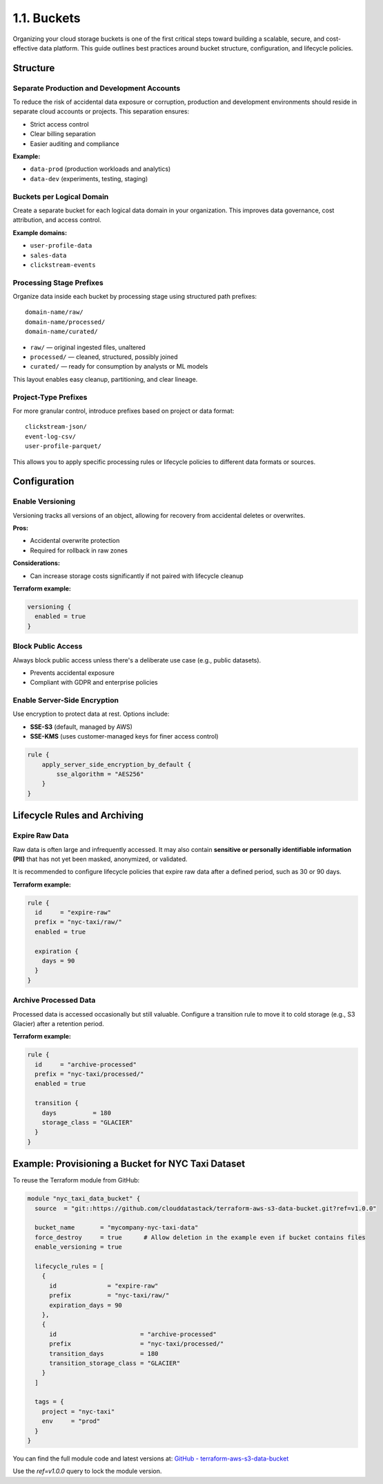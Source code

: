 1.1. Buckets
====================================

Organizing your cloud storage buckets is one of the first critical steps toward building a scalable, secure, and cost-effective data platform. This guide outlines best practices around bucket structure, configuration, and lifecycle policies.

Structure
---------

Separate Production and Development Accounts
^^^^^^^^^^^^^^^^^^^^^^^^^^^^^^^^^^^^^^^^^^^^

To reduce the risk of accidental data exposure or corruption, production and development environments should reside in separate cloud accounts or projects. This separation ensures:

- Strict access control
- Clear billing separation
- Easier auditing and compliance

**Example:**

- ``data-prod`` (production workloads and analytics)
- ``data-dev`` (experiments, testing, staging)

Buckets per Logical Domain
^^^^^^^^^^^^^^^^^^^^^^^^^^

Create a separate bucket for each logical data domain in your organization. This improves data governance, cost attribution, and access control.

**Example domains:**

- ``user-profile-data``
- ``sales-data``
- ``clickstream-events``

Processing Stage Prefixes
^^^^^^^^^^^^^^^^^^^^^^^^^

Organize data inside each bucket by processing stage using structured path prefixes:

::

    domain-name/raw/
    domain-name/processed/
    domain-name/curated/

- ``raw/`` — original ingested files, unaltered
- ``processed/`` — cleaned, structured, possibly joined
- ``curated/`` — ready for consumption by analysts or ML models

This layout enables easy cleanup, partitioning, and clear lineage.

Project-Type Prefixes
^^^^^^^^^^^^^^^^^^^^^

For more granular control, introduce prefixes based on project or data format:

::

    clickstream-json/
    event-log-csv/
    user-profile-parquet/

This allows you to apply specific processing rules or lifecycle policies to different data formats or sources.

Configuration
-------------

Enable Versioning
^^^^^^^^^^^^^^^^^

Versioning tracks all versions of an object, allowing for recovery from accidental deletes or overwrites.

**Pros:**

- Accidental overwrite protection
- Required for rollback in raw zones

**Considerations:**

- Can increase storage costs significantly if not paired with lifecycle cleanup

**Terraform example:**

.. code-block:: hcl

    versioning {
      enabled = true
    }

Block Public Access
^^^^^^^^^^^^^^^^^^^

Always block public access unless there's a deliberate use case (e.g., public datasets).

- Prevents accidental exposure
- Compliant with GDPR and enterprise policies

Enable Server-Side Encryption
^^^^^^^^^^^^^^^^^^^^^^^^^^^^^

Use encryption to protect data at rest. Options include:

- **SSE-S3** (default, managed by AWS)
- **SSE-KMS** (uses customer-managed keys for finer access control)

.. code-block:: hcl

    rule {
        apply_server_side_encryption_by_default {
            sse_algorithm = "AES256"
        }
    }

Lifecycle Rules and Archiving
-----------------------------

Expire Raw Data
^^^^^^^^^^^^^^^

Raw data is often large and infrequently accessed. It may also contain **sensitive or personally identifiable information (PII)** that has not yet been masked, anonymized, or validated. 

It is recommended to configure lifecycle policies that expire raw data after a defined period, such as 30 or 90 days.

**Terraform example:**

.. code-block:: hcl

    rule {
      id     = "expire-raw"
      prefix = "nyc-taxi/raw/"
      enabled = true

      expiration {
        days = 90
      }
    }

Archive Processed Data
^^^^^^^^^^^^^^^^^^^^^^

Processed data is accessed occasionally but still valuable. Configure a transition rule to move it to cold storage (e.g., S3 Glacier) after a retention period.

**Terraform example:**

.. code-block:: hcl

    rule {
      id     = "archive-processed"
      prefix = "nyc-taxi/processed/"
      enabled = true

      transition {
        days          = 180
        storage_class = "GLACIER"
      }
    }

Example: Provisioning a Bucket for NYC Taxi Dataset
---------------------------------------------------

To reuse the Terraform module from GitHub:

.. code-block:: hcl

    module "nyc_taxi_data_bucket" {
      source  = "git::https://github.com/clouddatastack/terraform-aws-s3-data-bucket.git?ref=v1.0.0"

      bucket_name       = "mycompany-nyc-taxi-data"
      force_destroy     = true      # Allow deletion in the example even if bucket contains files
      enable_versioning = true

      lifecycle_rules = [
        {
          id              = "expire-raw"
          prefix          = "nyc-taxi/raw/"
          expiration_days = 90
        },
        {
          id                       = "archive-processed"
          prefix                   = "nyc-taxi/processed/"
          transition_days          = 180
          transition_storage_class = "GLACIER"
        }
      ]

      tags = {
        project = "nyc-taxi"
        env     = "prod"
      }
    }

You can find the full module code and latest versions at:
`GitHub - terraform-aws-s3-data-bucket <https://github.com/clouddatastack/terraform-aws-s3-data-bucket>`_

Use the `ref=v1.0.0` query to lock the module version.
